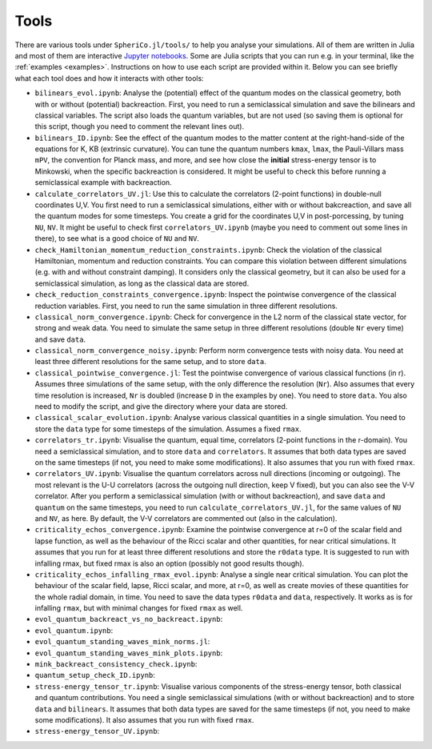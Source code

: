 .. _Tools:

Tools
=======

There are various tools under ``SpheriCo.jl/tools/`` to help you
analyse your simulations. All of them are written in Julia and most of
them are interactive `Jupyter notebooks <https://jupyter.org/>`_. Some
are Julia scripts that you can run e.g. in your terminal, like the
:ref:`examples <examples>`. Instructions on how to use each script are
provided within it. Below you can see briefly what each tool does and
how it interacts with other tools:

- ``bilinears_evol.ipynb``: Analyse the (potential) effect of the
  quantum modes on the classical geometry, both with or without
  (potential) backreaction. First, you need to run a semiclassical
  simulation and save the bilinears and classical variables. The
  script also loads the quantum variables, but are not used (so saving
  them is optional for this script, though you need to comment the
  relevant lines out).

- ``bilinears_ID.ipynb``: See the effect of the quantum modes to the
  matter content at the right-hand-side of the equations for K, KB
  (extrinsic curvature). You can tune the quantum numbers ``kmax``,
  ``lmax``, the Pauli-Villars mass ``mPV``, the convention for Planck
  mass, and more, and see how close the **initial** stress-energy
  tensor is to Minkowski, when the specific backreaction is
  considered. It might be useful to check this before running a
  semiclassical example with backreaction.

- ``calculate_correlators_UV.jl``: Use this to calculate the
  correlators (2-point functions) in double-null coordinates U,V. You
  first need to run a semiclassical simulations, either with or
  without bakcreaction, and save all the quantum modes for some
  timesteps. You create a grid for the coordinates U,V in
  post-porcessing, by tuning ``NU``, ``NV``. It might be useful to
  check first ``correlators_UV.ipynb`` (maybe you need to comment out
  some lines in there), to see what is a good choice of ``NU`` and
  ``NV``.

- ``check_Hamiltonian_momentum_reduction_constraints.ipynb``: Check
  the violation of the classical Hamiltonian, momentum and reduction
  constraints. You can compare this violation between different
  simulations (e.g. with and without constraint damping). It considers
  only the classical geometry, but it can also be used for a
  semiclassical simulation, as long as the classical data are stored.

- ``check_reduction_constraints_convergence.ipynb``: Inspect the
  pointwise convergence of the classical reduction variables. First,
  you need to run the same simulation in three different resolutions.

- ``classical_norm_convergence.ipynb``: Check for convergence in the
  L2 norm of the classical state vector, for strong and weak data. You
  need to simulate the same setup in three different resolutions
  (double ``Nr`` every time) and save ``data``.

- ``classical_norm_convergence_noisy.ipynb``: Perform norm convergence
  tests with noisy data. You need at least three different resolutions
  for the same setup, and to store ``data``.

- ``classical_pointwise_convergence.jl``: Test the pointwise
  convergence of various classical functions (in r). Assumes three
  simulations of the same setup, with the only difference the
  resolution (``Nr``). Also assumes that every time resolution is
  increased, ``Nr`` is doubled (increase ``D`` in the examples by
  one). You need to store ``data``. You also need to modify the
  script, and give the directory where your data are stored.

- ``classical_scalar_evolution.ipynb``: Analyse various classical
  quantities in a single simulation. You need to store the ``data``
  type for some timesteps of the simulation. Assumes a fixed ``rmax``.

- ``correlators_tr.ipynb``: Visualise the quantum, equal time,
  correlators (2-point functions in the r-domain). You need a
  semiclassical simulation, and to store ``data`` and
  ``correlators``. It assumes that both data types are saved on the
  same timesteps (if not, you need to make some modifications). It
  also assumes that you run with fixed ``rmax``.

- ``correlators_UV.ipynb``: Visualise the quantum correlators across
  null directions (incoming or outgoing). The most relevant is the U-U
  correlators (across the outgoing null direction, keep V fixed), but
  you can also see the V-V correlator. After you perform a
  semiclassical simulation (with or without backreaction), and save
  ``data`` and ``quantum`` on the same timesteps, you need to run
  ``calculate_correlators_UV.jl``, for the same values of ``NU`` and
  ``NV``, as here. By default, the V-V correlators are commented out
  (also in the calculation).

- ``criticality_echos_convergence.ipynb``: Examine the pointwise
  convergence at r=0 of the scalar field and lapse function, as well
  as the behaviour of the Ricci scalar and other quantities, for near
  critical simulations. It assumes that you run for at least three
  different resolutions and store the ``r0data`` type. It is suggested
  to run with infalling rmax, but fixed rmax is also an option
  (possibly not good results though).

- ``criticality_echos_infalling_rmax_evol.ipynb``: Analyse a single
  near critical simulation. You can plot the behaviour of the scalar
  field, lapse, Ricci scalar, and more, at r=0, as well as create
  movies of these quantities for the whole radial domain, in time. You
  need to save the data types ``r0data`` and ``data``,
  respectively. It works as is for infalling ``rmax``, but with
  minimal changes for fixed ``rmax`` as well.

- ``evol_quantum_backreact_vs_no_backreact.ipynb``:

- ``evol_quantum.ipynb``:

- ``evol_quantum_standing_waves_mink_norms.jl``:

- ``evol_quantum_standing_waves_mink_plots.ipynb``:

- ``mink_backreact_consistency_check.ipynb``:

- ``quantum_setup_check_ID.ipynb``:

- ``stress-energy_tensor_tr.ipynb``: Visualise various components of
  the stress-energy tensor, both classical and quantum
  contributions. You need a single semiclassical simulations (with or
  without backreaction) and to store ``data`` and ``bilinears``. It
  assumes that both data types are saved for the same timesteps (if
  not, you need to make some modifications). It also assumes that you
  run with fixed ``rmax``.

- ``stress-energy_tensor_UV.ipynb``:
